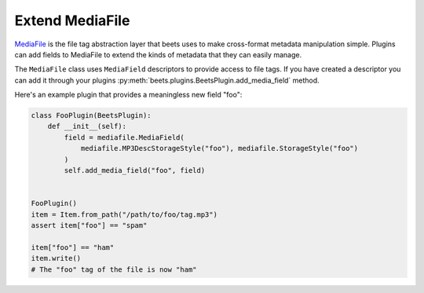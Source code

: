 Extend MediaFile
----------------

MediaFile_ is the file tag abstraction layer that beets uses to make
cross-format metadata manipulation simple. Plugins can add fields to MediaFile
to extend the kinds of metadata that they can easily manage.

The ``MediaFile`` class uses ``MediaField`` descriptors to provide access to
file tags. If you have created a descriptor you can add it through your plugins
:py:meth:`beets.plugins.BeetsPlugin.add_media_field` method.

.. _mediafile: https://mediafile.readthedocs.io/en/latest/

Here's an example plugin that provides a meaningless new field "foo":

.. code-block:: python

    class FooPlugin(BeetsPlugin):
        def __init__(self):
            field = mediafile.MediaField(
                mediafile.MP3DescStorageStyle("foo"), mediafile.StorageStyle("foo")
            )
            self.add_media_field("foo", field)


    FooPlugin()
    item = Item.from_path("/path/to/foo/tag.mp3")
    assert item["foo"] == "spam"

    item["foo"] == "ham"
    item.write()
    # The "foo" tag of the file is now "ham"
